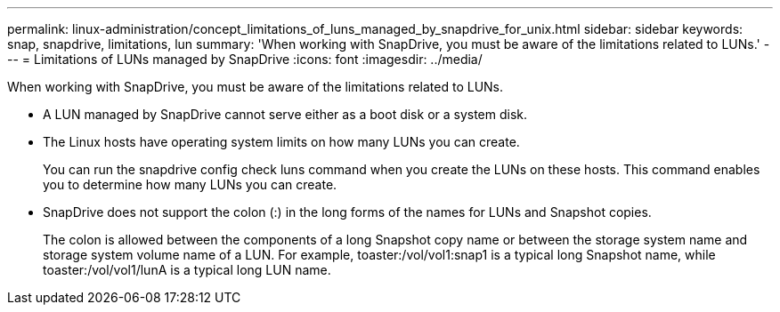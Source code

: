 ---
permalink: linux-administration/concept_limitations_of_luns_managed_by_snapdrive_for_unix.html
sidebar: sidebar
keywords: snap, snapdrive, limitations, lun
summary: 'When working with SnapDrive, you must be aware of the limitations related to LUNs.'
---
= Limitations of LUNs managed by SnapDrive
:icons: font
:imagesdir: ../media/

[.lead]
When working with SnapDrive, you must be aware of the limitations related to LUNs.

* A LUN managed by SnapDrive cannot serve either as a boot disk or a system disk.
* The Linux hosts have operating system limits on how many LUNs you can create.
+
You can run the snapdrive config check luns command when you create the LUNs on these hosts. This command enables you to determine how many LUNs you can create.

* SnapDrive does not support the colon (:) in the long forms of the names for LUNs and Snapshot copies.
+
The colon is allowed between the components of a long Snapshot copy name or between the storage system name and storage system volume name of a LUN. For example, toaster:/vol/vol1:snap1 is a typical long Snapshot name, while toaster:/vol/vol1/lunA is a typical long LUN name.

